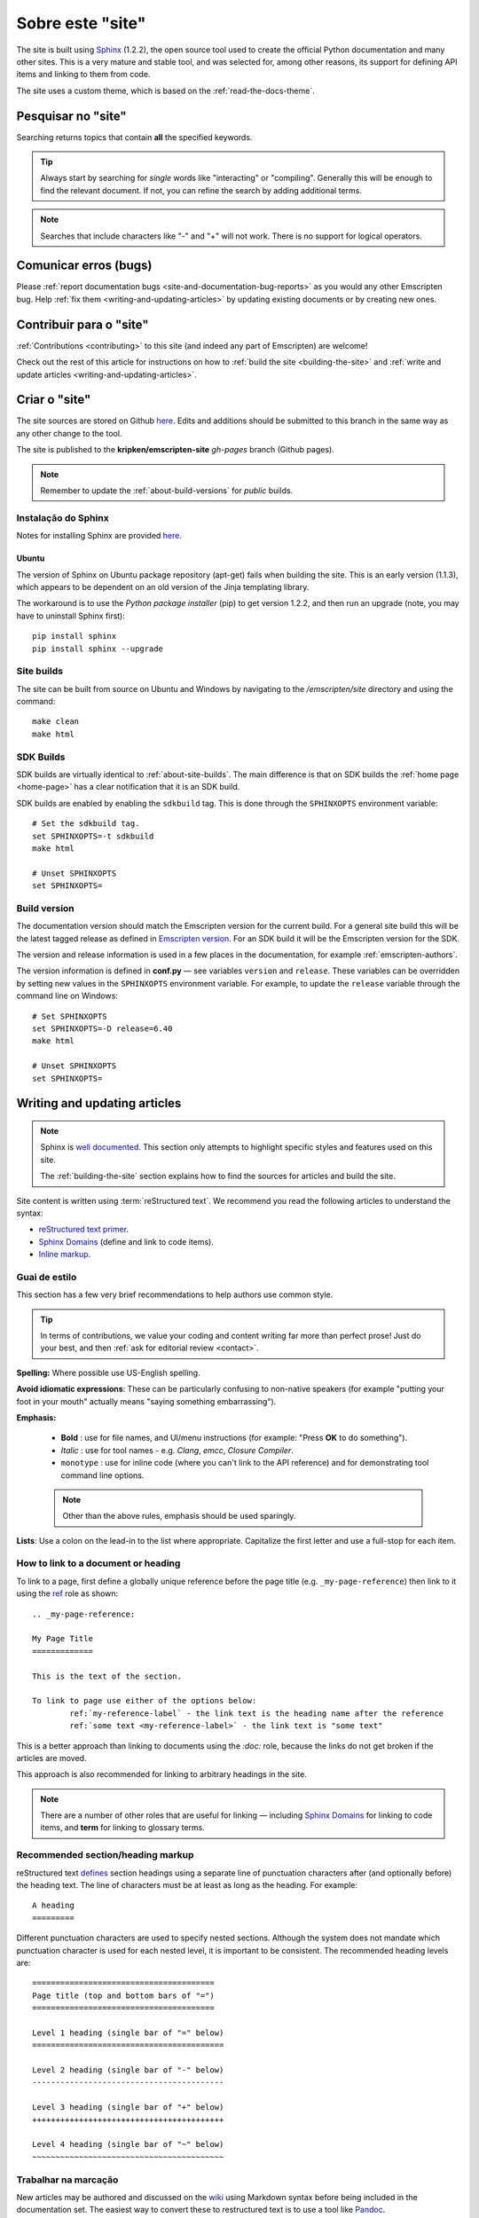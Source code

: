 .. _about-this-site:

=================
Sobre este "site"
=================

The site is built using `Sphinx <http://sphinx-doc.org/latest/index.html>`_ (1.2.2), the open source tool used to create the official Python documentation and many other sites. This is a very mature and stable tool, and was selected for, among other reasons, its support for defining API items and linking to them from code. 

The site uses a custom theme, which is based on the :ref:`read-the-docs-theme`.

.. _about-this-site-search:

Pesquisar no "site"
===================

Searching returns topics that contain **all** the specified keywords. 

.. tip:: Always start by searching for *single* words like "interacting" or "compiling". Generally this will be enough to find the relevant document. If not, you can refine the search by adding additional terms. 

.. note:: Searches that include characters like "-" and "+" will not work. There is no support for logical operators.

Comunicar erros (bugs)
======================

Please :ref:`report documentation bugs <site-and-documentation-bug-reports>` as you would any other Emscripten bug. Help :ref:`fix them <writing-and-updating-articles>` by updating existing documents or by creating new ones.

.. _about-this-site-contributing:

Contribuir para o "site"
========================

:ref:`Contributions <contributing>` to this site (and indeed any part of Emscripten) are welcome! 

Check out the rest of this article for instructions on how to :ref:`build the site <building-the-site>` and :ref:`write and update articles <writing-and-updating-articles>`.


.. _building-the-site:

Criar o "site"
==============

The site sources are stored on Github `here <https://github.com/kripken/emscripten/tree/incoming/site>`_. Edits and additions should be submitted to this branch in the same way as any other change to the tool.

The site is published to the **kripken/emscripten-site** *gh-pages* branch (Github pages).

.. note:: Remember to update the :ref:`about-build-versions` for *public* builds.

Instalação do Sphinx
--------------------

Notes for installing Sphinx are provided `here <http://sphinx-doc.org/install.html>`_. 


Ubuntu
++++++
The version of Sphinx on Ubuntu package repository (apt-get) fails when building the site. This is an early version (1.1.3), which appears to be dependent on an old version of the Jinja templating library. 

The workaround is to use the *Python package installer* (pip) to get version 1.2.2, and then run an upgrade (note, you may have to uninstall Sphinx first): ::

	pip install sphinx
	pip install sphinx --upgrade
	

.. _about-site-builds:

Site builds
-----------

The site can be built from source on Ubuntu and Windows by navigating to the */emscripten/site* directory and using the command: ::

	make clean
	make html
	

.. _about-sdk-builds:

SDK Builds
----------

SDK builds are virtually identical to :ref:`about-site-builds`. The main difference is that on SDK builds the :ref:`home page <home-page>` has a clear notification that it is an SDK build.

SDK builds are enabled by enabling the ``sdkbuild`` tag. This is done through the ``SPHINXOPTS`` environment variable: ::

	# Set the sdkbuild tag. 
	set SPHINXOPTS=-t sdkbuild
	make html
	
	# Unset SPHINXOPTS
	set SPHINXOPTS=
	
.. _about-build-versions:

Build version
-------------

The documentation version should match the Emscripten version for the current build. For a general site build this will be the latest tagged release as defined in `Emscripten version <https://github.com/kripken/emscripten/blob/incoming/emscripten-version.txt>`_. For an SDK build it will be the Emscripten version for the SDK.

The version and release information is used in a few places in the documentation, for example :ref:`emscripten-authors`.

The version information is defined in **conf.py** — see variables ``version`` and ``release``. These variables can be overridden by setting new values in the ``SPHINXOPTS`` environment variable. For example, to update the ``release`` variable through the command line on Windows: ::

	# Set SPHINXOPTS
	set SPHINXOPTS=-D release=6.40
	make html
	
	# Unset SPHINXOPTS
	set SPHINXOPTS=
	

.. _writing-and-updating-articles:

Writing and updating articles
=============================

.. note:: Sphinx is `well documented <http://sphinx-doc.org/latest/index.html>`_. This section only attempts to highlight specific styles and features used on this site.

	The :ref:`building-the-site` section explains how to find the sources for articles and build the site. 

	
Site content is written using :term:`reStructured text`. We recommend you read the following articles to understand the syntax:

* `reStructured text primer <http://sphinx-doc.org/rest.html>`_.
* `Sphinx Domains <http://sphinx-doc.org/domains.html>`_ (define and link to code items).
* `Inline markup <http://sphinx-doc.org/markup/inline.html>`_.



Guai de estilo
--------------

This section has a few very brief recommendations to help authors use common style. 

.. tip:: In terms of contributions, we value your coding and content writing far more than perfect prose! Just do your best, and then :ref:`ask for editorial review <contact>`.

**Spelling:** Where possible use US-English spelling.

**Avoid idiomatic expressions**: These can be particularly confusing to non-native speakers (for example "putting your foot in your mouth" actually means "saying something embarrassing").

**Emphasis:**

	- **Bold** : use for file names, and UI/menu instructions (for example: "Press **OK** to do something").
	- *Italic* : use for tool names - e.g. *Clang*, *emcc*, *Closure Compiler*.
	- ``monotype`` : use for inline code (where you can't link to the API reference) and for demonstrating tool command line options.
	
	.. note:: Other than the above rules, emphasis should be used sparingly.


**Lists**: Use a colon on the lead-in to the list where appropriate. Capitalize the first letter and use a full-stop for each item.
	

How to link to a document or heading
------------------------------------

To link to a page, first define a globally unique reference before the page title (e.g. ``_my-page-reference``) then link to it using the `ref <http://sphinx-doc.org/markup/inline.html#ref-role>`_ role as shown: ::

	.. _my-page-reference:

	My Page Title
	=============

	This is the text of the section.
	
	To link to page use either of the options below:
		ref:`my-reference-label` - the link text is the heading name after the reference
		ref:`some text <my-reference-label>` - the link text is "some text" 

This is a better approach than linking to documents using the *:doc:* role, because the links do not get broken if the articles are moved. 

This approach is also recommended for linking to arbitrary headings in the site.

.. note:: There are a number of other roles that are useful for linking — including `Sphinx Domains <http://sphinx-doc.org/domains.html>`_ for linking to code items, and **term** for linking to glossary terms.



Recommended section/heading markup
----------------------------------

reStructured text `defines <http://sphinx-doc.org/rest.html#sections>`_ section headings using a separate line of punctuation characters after (and optionally before) the heading text. The line of characters must be at least as long as the heading. For example: ::

	A heading
	=========

Different punctuation characters are used to specify nested sections. Although the system does not mandate which punctuation character is used for each nested level, it is important to be consistent. The recommended heading levels are: ::

	=======================================
	Page title (top and bottom bars of "=")
	=======================================
	
	Level 1 heading (single bar of "=" below)
	=========================================
	
	Level 2 heading (single bar of "-" below)
	-----------------------------------------
	
	Level 3 heading (single bar of "+" below)
	+++++++++++++++++++++++++++++++++++++++++
	
	Level 4 heading (single bar of "~" below)
	~~~~~~~~~~~~~~~~~~~~~~~~~~~~~~~~~~~~~~~~~

	
Trabalhar na marcação
---------------------
	
New articles may be authored and discussed on the `wiki <https://github.com/kripken/emscripten/wiki>`_ using Markdown syntax before being included in the documentation set. The easiest way to convert these to restructured text is to use a tool like `Pandoc <http://johnmacfarlane.net/pandoc/try/?text=&from=markdown_github&to=rst>`_. 

.. note:: The *get_wiki.py* tool (**/site/source/get_wiki.py**) can be used to automate getting a snapshot of the wiki. It clones the wiki and calls *pandoc* on each file. The output is copied to a folder **wiki_static**. The tool also adds a heading, a note stating that the file is a "wiki snapshot", and fixes up links marked as "inline code" to matching links in the API Reference. 	
	
	
.. _read-the-docs-theme:
	
Read the docs theme 
===================

The site uses a modification of the `Read the docs theme <http://read-the-docs.readthedocs.org/en/latest/theme.html>`_ (this can be found in the source at */emscripten/site/source/_themes/emscripten_sphinx_rtd_theme*).

The main changes to the original theme are listed below. 

- **Footer.html** 

	- Copyright changed to link to Emscripten authors (some code was broken by translation markup)
	- Added footer menu bar
	
- **Layout.html**

	- Added header menu bar with items
	
- **Breadcrumb.html**
	
	- Changed the text of the first link from "docs" to "Home"
	- Moved the "View Page Source" code into the bottom footer

- **theme.css**
	
	- Changed to support 4 levels of depth in sidebar toc.
	- Centred theme. Made sidebar reach bottom of page using absolute positioning.


Licença do "site"
=================

The site is licensed under the same :ref:`emscripten-license` as the rest of Emscripten. Contributors to the site should add themselves to :ref:`emscripten-authors`.
